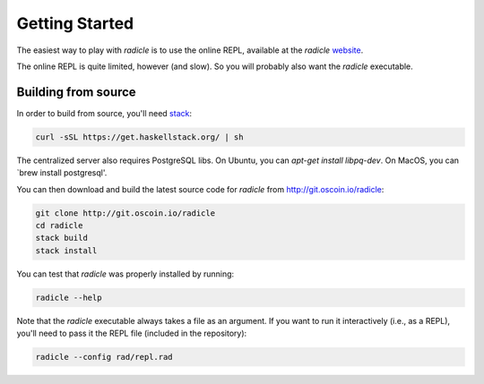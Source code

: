 Getting Started
==================

The easiest way to play with `radicle` is to use the online REPL, available at
the `radicle` website_.

.. _website: http://radicle.xyz

The online REPL is quite limited, however (and slow). So you will probably also
want the `radicle` executable.

Building from source
----------------------

In order to build from source, you'll need stack_:

.. _stack: https://docs.haskellstack.org/en/stable/README/

.. code-block:: bash

    curl -sSL https://get.haskellstack.org/ | sh

The centralized server also requires PostgreSQL libs. On Ubuntu, you can
`apt-get install libpq-dev`. On MacOS, you can `brew install postgresql'.

You can then download and build the latest source code for `radicle` from
http://git.oscoin.io/radicle:

.. code-block:: bash

    git clone http://git.oscoin.io/radicle
    cd radicle
    stack build
    stack install

You can test that `radicle` was properly installed by running:

.. code-block:: bash

    radicle --help

Note that the `radicle` executable always takes a file as an argument. If you
want to run it interactively (i.e., as a REPL), you'll need to pass it the REPL
file (included in the repository):


.. code-block:: bash

    radicle --config rad/repl.rad
